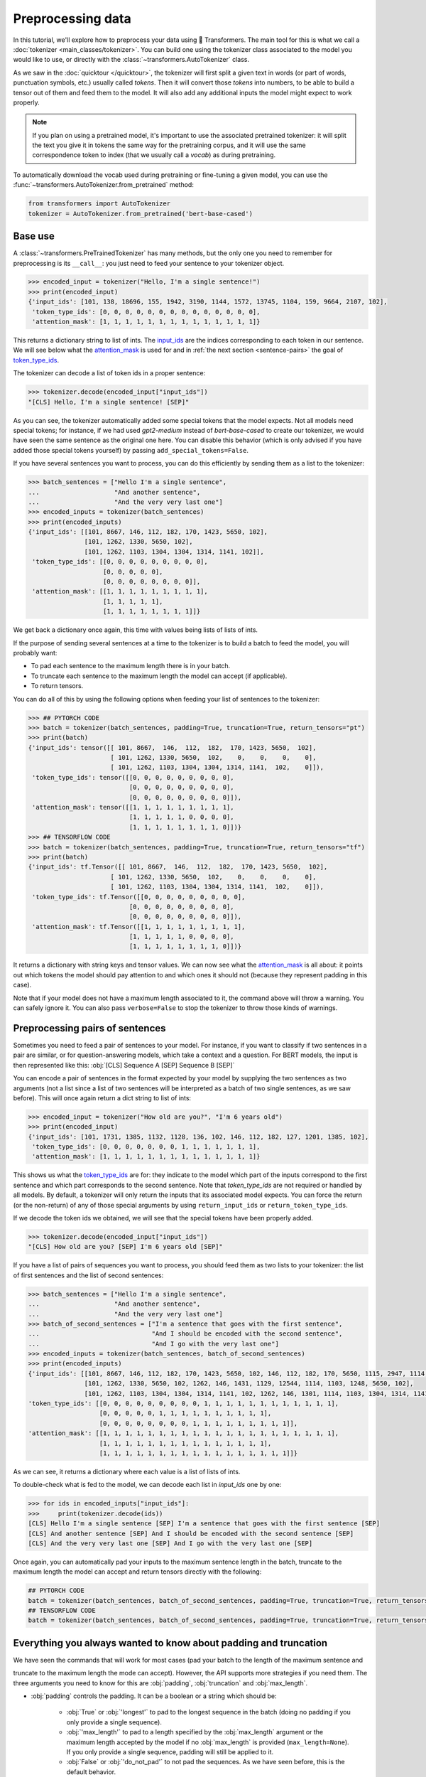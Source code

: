 .. 
    Copyright 2020 The HuggingFace Team. All rights reserved.

    Licensed under the Apache License, Version 2.0 (the "License"); you may not use this file except in compliance with
    the License. You may obtain a copy of the License at

        http://www.apache.org/licenses/LICENSE-2.0

    Unless required by applicable law or agreed to in writing, software distributed under the License is distributed on
    an "AS IS" BASIS, WITHOUT WARRANTIES OR CONDITIONS OF ANY KIND, either express or implied. See the License for the
    specific language governing permissions and limitations under the License.

Preprocessing data
=======================================================================================================================

In this tutorial, we'll explore how to preprocess your data using 🤗 Transformers. The main tool for this is what we
call a :doc:`tokenizer <main_classes/tokenizer>`. You can build one using the tokenizer class associated to the model
you would like to use, or directly with the :class:`~transformers.AutoTokenizer` class.

As we saw in the :doc:`quicktour </quicktour>`, the tokenizer will first split a given text in words (or part of words,
punctuation symbols, etc.) usually called `tokens`. Then it will convert those `tokens` into numbers, to be able to
build a tensor out of them and feed them to the model. It will also add any additional inputs the model might expect to
work properly.

.. note::

    If you plan on using a pretrained model, it's important to use the associated pretrained tokenizer: it will split
    the text you give it in tokens the same way for the pretraining corpus, and it will use the same correspondence
    token to index (that we usually call a `vocab`) as during pretraining.

To automatically download the vocab used during pretraining or fine-tuning a given model, you can use the
:func:`~transformers.AutoTokenizer.from_pretrained` method:

.. code-block::

    from transformers import AutoTokenizer
    tokenizer = AutoTokenizer.from_pretrained('bert-base-cased')

Base use
~~~~~~~~~~~~~~~~~~~~~~~~~~~~~~~~~~~~~~~~~~~~~~~~~~~~~~~~~~~~~~~~~~~~~~~~~~~~~~~~~~~~~~~~~~~~~~~~~~~~~~~~~~~~~~~~~~~~~~~

A :class:`~transformers.PreTrainedTokenizer` has many methods, but the only one you need to remember for preprocessing
is its ``__call__``: you just need to feed your sentence to your tokenizer object.

.. code-block::

    >>> encoded_input = tokenizer("Hello, I'm a single sentence!")
    >>> print(encoded_input)
    {'input_ids': [101, 138, 18696, 155, 1942, 3190, 1144, 1572, 13745, 1104, 159, 9664, 2107, 102], 
     'token_type_ids': [0, 0, 0, 0, 0, 0, 0, 0, 0, 0, 0, 0, 0, 0], 
     'attention_mask': [1, 1, 1, 1, 1, 1, 1, 1, 1, 1, 1, 1, 1, 1]}

This returns a dictionary string to list of ints. The `input_ids <glossary.html#input-ids>`__ are the indices
corresponding to each token in our sentence. We will see below what the `attention_mask
<glossary.html#attention-mask>`__ is used for and in :ref:`the next section <sentence-pairs>` the goal of
`token_type_ids <glossary.html#token-type-ids>`__.

The tokenizer can decode a list of token ids in a proper sentence:

.. code-block::

    >>> tokenizer.decode(encoded_input["input_ids"])
    "[CLS] Hello, I'm a single sentence! [SEP]"

As you can see, the tokenizer automatically added some special tokens that the model expects. Not all models need
special tokens; for instance, if we had used `gpt2-medium` instead of `bert-base-cased` to create our tokenizer, we
would have seen the same sentence as the original one here. You can disable this behavior (which is only advised if you
have added those special tokens yourself) by passing ``add_special_tokens=False``.

If you have several sentences you want to process, you can do this efficiently by sending them as a list to the
tokenizer:

.. code-block::

    >>> batch_sentences = ["Hello I'm a single sentence",
    ...                    "And another sentence",
    ...                    "And the very very last one"]
    >>> encoded_inputs = tokenizer(batch_sentences)
    >>> print(encoded_inputs)
    {'input_ids': [[101, 8667, 146, 112, 182, 170, 1423, 5650, 102],
                   [101, 1262, 1330, 5650, 102],
                   [101, 1262, 1103, 1304, 1304, 1314, 1141, 102]],
     'token_type_ids': [[0, 0, 0, 0, 0, 0, 0, 0, 0],
                        [0, 0, 0, 0, 0],
                        [0, 0, 0, 0, 0, 0, 0, 0]],
     'attention_mask': [[1, 1, 1, 1, 1, 1, 1, 1, 1],
                        [1, 1, 1, 1, 1],
                        [1, 1, 1, 1, 1, 1, 1, 1]]}

We get back a dictionary once again, this time with values being lists of lists of ints.

If the purpose of sending several sentences at a time to the tokenizer is to build a batch to feed the model, you will
probably want:

- To pad each sentence to the maximum length there is in your batch.
- To truncate each sentence to the maximum length the model can accept (if applicable).
- To return tensors.

You can do all of this by using the following options when feeding your list of sentences to the tokenizer:

.. code-block::

    >>> ## PYTORCH CODE
    >>> batch = tokenizer(batch_sentences, padding=True, truncation=True, return_tensors="pt")
    >>> print(batch)
    {'input_ids': tensor([[ 101, 8667,  146,  112,  182,  170, 1423, 5650,  102],
                          [ 101, 1262, 1330, 5650,  102,    0,    0,    0,    0],
                          [ 101, 1262, 1103, 1304, 1304, 1314, 1141,  102,    0]]),
     'token_type_ids': tensor([[0, 0, 0, 0, 0, 0, 0, 0, 0],
                               [0, 0, 0, 0, 0, 0, 0, 0, 0],
                               [0, 0, 0, 0, 0, 0, 0, 0, 0]]), 
     'attention_mask': tensor([[1, 1, 1, 1, 1, 1, 1, 1, 1],
                               [1, 1, 1, 1, 1, 0, 0, 0, 0],
                               [1, 1, 1, 1, 1, 1, 1, 1, 0]])}
    >>> ## TENSORFLOW CODE
    >>> batch = tokenizer(batch_sentences, padding=True, truncation=True, return_tensors="tf")
    >>> print(batch)
    {'input_ids': tf.Tensor([[ 101, 8667,  146,  112,  182,  170, 1423, 5650,  102],
                          [ 101, 1262, 1330, 5650,  102,    0,    0,    0,    0],
                          [ 101, 1262, 1103, 1304, 1304, 1314, 1141,  102,    0]]),
     'token_type_ids': tf.Tensor([[0, 0, 0, 0, 0, 0, 0, 0, 0],
                               [0, 0, 0, 0, 0, 0, 0, 0, 0],
                               [0, 0, 0, 0, 0, 0, 0, 0, 0]]), 
     'attention_mask': tf.Tensor([[1, 1, 1, 1, 1, 1, 1, 1, 1],
                               [1, 1, 1, 1, 1, 0, 0, 0, 0],
                               [1, 1, 1, 1, 1, 1, 1, 1, 0]])}

It returns a dictionary with string keys and tensor values. We can now see what the `attention_mask
<glossary.html#attention-mask>`__ is all about: it points out which tokens the model should pay attention to and which
ones it should not (because they represent padding in this case).


Note that if your model does not have a maximum length associated to it, the command above will throw a warning. You
can safely ignore it. You can also pass ``verbose=False`` to stop the tokenizer to throw those kinds of warnings.

.. _sentence-pairs:

Preprocessing pairs of sentences
~~~~~~~~~~~~~~~~~~~~~~~~~~~~~~~~~~~~~~~~~~~~~~~~~~~~~~~~~~~~~~~~~~~~~~~~~~~~~~~~~~~~~~~~~~~~~~~~~~~~~~~~~~~~~~~~~~~~~~~

Sometimes you need to feed a pair of sentences to your model. For instance, if you want to classify if two sentences in
a pair are similar, or for question-answering models, which take a context and a question. For BERT models, the input
is then represented like this: :obj:`[CLS] Sequence A [SEP] Sequence B [SEP]`

You can encode a pair of sentences in the format expected by your model by supplying the two sentences as two arguments
(not a list since a list of two sentences will be interpreted as a batch of two single sentences, as we saw before).
This will once again return a dict string to list of ints:

.. code-block::

    >>> encoded_input = tokenizer("How old are you?", "I'm 6 years old")
    >>> print(encoded_input)
    {'input_ids': [101, 1731, 1385, 1132, 1128, 136, 102, 146, 112, 182, 127, 1201, 1385, 102], 
     'token_type_ids': [0, 0, 0, 0, 0, 0, 0, 1, 1, 1, 1, 1, 1, 1], 
     'attention_mask': [1, 1, 1, 1, 1, 1, 1, 1, 1, 1, 1, 1, 1, 1]}

This shows us what the `token_type_ids <glossary.html#token-type-ids>`__ are for: they indicate to the model which part
of the inputs correspond to the first sentence and which part corresponds to the second sentence. Note that
`token_type_ids` are not required or handled by all models. By default, a tokenizer will only return the inputs that
its associated model expects. You can force the return (or the non-return) of any of those special arguments by using
``return_input_ids`` or ``return_token_type_ids``.

If we decode the token ids we obtained, we will see that the special tokens have been properly added.

.. code-block::

    >>> tokenizer.decode(encoded_input["input_ids"])
    "[CLS] How old are you? [SEP] I'm 6 years old [SEP]"

If you have a list of pairs of sequences you want to process, you should feed them as two lists to your tokenizer: the
list of first sentences and the list of second sentences:

.. code-block::

    >>> batch_sentences = ["Hello I'm a single sentence",
    ...                    "And another sentence",
    ...                    "And the very very last one"]
    >>> batch_of_second_sentences = ["I'm a sentence that goes with the first sentence",
    ...                              "And I should be encoded with the second sentence",
    ...                              "And I go with the very last one"]
    >>> encoded_inputs = tokenizer(batch_sentences, batch_of_second_sentences)
    >>> print(encoded_inputs)
    {'input_ids': [[101, 8667, 146, 112, 182, 170, 1423, 5650, 102, 146, 112, 182, 170, 5650, 1115, 2947, 1114, 1103, 1148, 5650, 102], 
                   [101, 1262, 1330, 5650, 102, 1262, 146, 1431, 1129, 12544, 1114, 1103, 1248, 5650, 102], 
                   [101, 1262, 1103, 1304, 1304, 1314, 1141, 102, 1262, 146, 1301, 1114, 1103, 1304, 1314, 1141, 102]], 
    'token_type_ids': [[0, 0, 0, 0, 0, 0, 0, 0, 0, 1, 1, 1, 1, 1, 1, 1, 1, 1, 1, 1, 1], 
                       [0, 0, 0, 0, 0, 1, 1, 1, 1, 1, 1, 1, 1, 1, 1], 
                       [0, 0, 0, 0, 0, 0, 0, 0, 1, 1, 1, 1, 1, 1, 1, 1, 1]], 
    'attention_mask': [[1, 1, 1, 1, 1, 1, 1, 1, 1, 1, 1, 1, 1, 1, 1, 1, 1, 1, 1, 1, 1], 
                       [1, 1, 1, 1, 1, 1, 1, 1, 1, 1, 1, 1, 1, 1, 1], 
                       [1, 1, 1, 1, 1, 1, 1, 1, 1, 1, 1, 1, 1, 1, 1, 1, 1]]}

As we can see, it returns a dictionary where each value is a list of lists of ints.

To double-check what is fed to the model, we can decode each list in `input_ids` one by one:

.. code-block::

    >>> for ids in encoded_inputs["input_ids"]:
    >>>     print(tokenizer.decode(ids))
    [CLS] Hello I'm a single sentence [SEP] I'm a sentence that goes with the first sentence [SEP]
    [CLS] And another sentence [SEP] And I should be encoded with the second sentence [SEP]
    [CLS] And the very very last one [SEP] And I go with the very last one [SEP]

Once again, you can automatically pad your inputs to the maximum sentence length in the batch, truncate to the maximum
length the model can accept and return tensors directly with the following:

.. code-block::

    ## PYTORCH CODE
    batch = tokenizer(batch_sentences, batch_of_second_sentences, padding=True, truncation=True, return_tensors="pt")
    ## TENSORFLOW CODE
    batch = tokenizer(batch_sentences, batch_of_second_sentences, padding=True, truncation=True, return_tensors="tf")

Everything you always wanted to know about padding and truncation
~~~~~~~~~~~~~~~~~~~~~~~~~~~~~~~~~~~~~~~~~~~~~~~~~~~~~~~~~~~~~~~~~~~~~~~~~~~~~~~~~~~~~~~~~~~~~~~~~~~~~~~~~~~~~~~~~~~~~~~

We have seen the commands that will work for most cases (pad your batch to the length of the maximum sentence and

truncate to the maximum length the mode can accept). However, the API supports more strategies if you need them. The
three arguments you need to know for this are :obj:`padding`, :obj:`truncation` and :obj:`max_length`.

- :obj:`padding` controls the padding. It can be a boolean or a string which should be:

    - :obj:`True` or :obj:`'longest'` to pad to the longest sequence in the batch (doing no padding if you only provide
      a single sequence).
    - :obj:`'max_length'` to pad to a length specified by the :obj:`max_length` argument or the maximum length accepted
      by the model if no :obj:`max_length` is provided (``max_length=None``). If you only provide a single sequence,
      padding will still be applied to it.
    - :obj:`False` or :obj:`'do_not_pad'` to not pad the sequences. As we have seen before, this is the default
      behavior.

- :obj:`truncation` controls the truncation. It can be a boolean or a string which should be:

    - :obj:`True` or :obj:`'only_first'` truncate to a maximum length specified by the :obj:`max_length` argument or
      the maximum length accepted by the model if no :obj:`max_length` is provided (``max_length=None``). This will
      only truncate the first sentence of a pair if a pair of sequence (or a batch of pairs of sequences) is provided.
    - :obj:`'only_second'` truncate to a maximum length specified by the :obj:`max_length` argument or the maximum
      length accepted by the model if no :obj:`max_length` is provided (``max_length=None``). This will only truncate
      the second sentence of a pair if a pair of sequence (or a batch of pairs of sequences) is provided.
    - :obj:`'longest_first'` truncate to a maximum length specified by the :obj:`max_length` argument or the maximum
      length accepted by the model if no :obj:`max_length` is provided (``max_length=None``). This will truncate token
      by token, removing a token from the longest sequence in the pair until the proper length is reached.
    - :obj:`False` or :obj:`'do_not_truncate'` to not truncate the sequences. As we have seen before, this is the
      default behavior.

- :obj:`max_length` to control the length of the padding/truncation. It can be an integer or :obj:`None`, in which case
  it will default to the maximum length the model can accept. If the model has no specific maximum input length,
  truncation/padding to :obj:`max_length` is deactivated.

Here is a table summarizing the recommend way to setup padding and truncation. If you use pair of inputs sequence in
any of the following examples, you can replace :obj:`truncation=True` by a :obj:`STRATEGY` selected in
:obj:`['only_first', 'only_second', 'longest_first']`, i.e. :obj:`truncation='only_second'` or :obj:`truncation=
'longest_first'` to control how both sequence in the pair are truncated as detailed before.

+--------------------------------------+-----------------------------------+---------------------------------------------------------------------------------------------+
| Truncation                           | Padding                           | Instruction                                                                                 |
+======================================+===================================+=============================================================================================+
| no truncation                        | no padding                        | :obj:`tokenizer(batch_sentences)`                                                           |
|                                      +-----------------------------------+---------------------------------------------------------------------------------------------+
|                                      | padding to max sequence in batch  | :obj:`tokenizer(batch_sentences, padding=True)` or                                          |
|                                      |                                   | :obj:`tokenizer(batch_sentences, padding='longest')`                                        |
|                                      +-----------------------------------+---------------------------------------------------------------------------------------------+
|                                      | padding to max model input length | :obj:`tokenizer(batch_sentences, padding='max_length')`                                     |
|                                      +-----------------------------------+---------------------------------------------------------------------------------------------+
|                                      | padding to specific length        | :obj:`tokenizer(batch_sentences, padding='max_length', max_length=42)`                      |
+--------------------------------------+-----------------------------------+---------------------------------------------------------------------------------------------+
| truncation to max model input length | no padding                        | :obj:`tokenizer(batch_sentences, truncation=True)` or                                       |
|                                      |                                   | :obj:`tokenizer(batch_sentences, truncation=STRATEGY)`                                      |
|                                      +-----------------------------------+---------------------------------------------------------------------------------------------+
|                                      | padding to max sequence in batch  | :obj:`tokenizer(batch_sentences, padding=True, truncation=True)` or                         |
|                                      |                                   | :obj:`tokenizer(batch_sentences, padding=True, truncation=STRATEGY)`                        |
|                                      +-----------------------------------+---------------------------------------------------------------------------------------------+
|                                      | padding to max model input length | :obj:`tokenizer(batch_sentences, padding='max_length', truncation=True)` or                 |
|                                      |                                   | :obj:`tokenizer(batch_sentences, padding='max_length', truncation=STRATEGY)`                |
|                                      +-----------------------------------+---------------------------------------------------------------------------------------------+
|                                      | padding to specific length        | Not possible                                                                                |
+--------------------------------------+-----------------------------------+---------------------------------------------------------------------------------------------+
| truncation to specific length        | no padding                        | :obj:`tokenizer(batch_sentences, truncation=True, max_length=42)` or                        |
|                                      |                                   | :obj:`tokenizer(batch_sentences, truncation=STRATEGY, max_length=42)`                       |
|                                      +-----------------------------------+---------------------------------------------------------------------------------------------+
|                                      | padding to max sequence in batch  | :obj:`tokenizer(batch_sentences, padding=True, truncation=True, max_length=42)` or          |
|                                      |                                   | :obj:`tokenizer(batch_sentences, padding=True, truncation=STRATEGY, max_length=42)`         |
|                                      +-----------------------------------+---------------------------------------------------------------------------------------------+
|                                      | padding to max model input length | Not possible                                                                                |
|                                      +-----------------------------------+---------------------------------------------------------------------------------------------+
|                                      | padding to specific length        | :obj:`tokenizer(batch_sentences, padding='max_length', truncation=True, max_length=42)` or  |
|                                      |                                   | :obj:`tokenizer(batch_sentences, padding='max_length', truncation=STRATEGY, max_length=42)` |
+--------------------------------------+-----------------------------------+---------------------------------------------------------------------------------------------+

Pre-tokenized inputs
~~~~~~~~~~~~~~~~~~~~~~~~~~~~~~~~~~~~~~~~~~~~~~~~~~~~~~~~~~~~~~~~~~~~~~~~~~~~~~~~~~~~~~~~~~~~~~~~~~~~~~~~~~~~~~~~~~~~~~~

The tokenizer also accept pre-tokenized inputs. This is particularly useful when you want to compute labels and extract
predictions in `named entity recognition (NER) <https://en.wikipedia.org/wiki/Named-entity_recognition>`__ or
`part-of-speech tagging (POS tagging) <https://en.wikipedia.org/wiki/Part-of-speech_tagging>`__.

.. warning::

    Pre-tokenized does not mean your inputs are already tokenized (you wouldn't need to pass them through the tokenizer
    if that was the case) but just split into words (which is often the first step in subword tokenization algorithms
    like BPE).

If you want to use pre-tokenized inputs, just set :obj:`is_split_into_words=True` when passing your inputs to the
tokenizer. For instance, we have:

.. code-block::

    >>> encoded_input = tokenizer(["Hello", "I'm", "a", "single", "sentence"], is_split_into_words=True)
    >>> print(encoded_input)
    {'input_ids': [101, 8667, 146, 112, 182, 170, 1423, 5650, 102],
     'token_type_ids': [0, 0, 0, 0, 0, 0, 0, 0, 0], 
     'attention_mask': [1, 1, 1, 1, 1, 1, 1, 1, 1]}

Note that the tokenizer still adds the ids of special tokens (if applicable) unless you pass
``add_special_tokens=False``.

This works exactly as before for batch of sentences or batch of pairs of sentences. You can encode a batch of sentences
like this:

.. code-block::

    batch_sentences = [["Hello", "I'm", "a", "single", "sentence"],
                       ["And", "another", "sentence"],
                       ["And", "the", "very", "very", "last", "one"]]
    encoded_inputs = tokenizer(batch_sentences, is_split_into_words=True)

or a batch of pair sentences like this:

.. code-block::

    batch_of_second_sentences = [["I'm", "a", "sentence", "that", "goes", "with", "the", "first", "sentence"],
                                 ["And", "I", "should", "be", "encoded", "with", "the", "second", "sentence"],
                                 ["And", "I", "go", "with", "the", "very", "last", "one"]]
    encoded_inputs = tokenizer(batch_sentences, batch_of_second_sentences, is_split_into_words=True)

And you can add padding, truncation as well as directly return tensors like before:

.. code-block::

    ## PYTORCH CODE
    batch = tokenizer(batch_sentences,
                      batch_of_second_sentences,
                      is_split_into_words=True,
                      padding=True,
                      truncation=True,
                      return_tensors="pt")
    ## TENSORFLOW CODE
    batch = tokenizer(batch_sentences,
                      batch_of_second_sentences,
                      is_split_into_words=True,
                      padding=True,
                      truncation=True,
                      return_tensors="tf")
